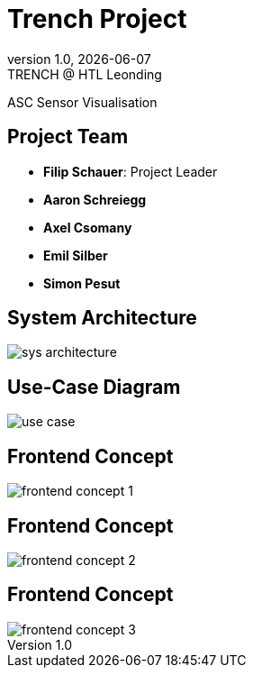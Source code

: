 = Trench Project
:revnumber: 1.0
:revdate: {docdate}
:revremark: TRENCH @ HTL Leonding
:encoding: utf-8
:lang: de
:doctype: article
//:icons: font
:customcss: css/presentation.css
//:revealjs_customtheme: css/sky.css
//:revealjs_customtheme: css/black.css
:revealjs_width: 1408
:revealjs_height: 792
:source-highlighter: highlightjs
//:revealjs_parallaxBackgroundImage: images/background-landscape-light-orange.jpg
//:revealjs_parallaxBackgroundSize: 4936px 2092px
//:highlightjs-theme: css/atom-one-light.css
// we want local served font-awesome fonts
:iconfont-remote!:
:iconfont-name: fonts/fontawesome/css/all
//:revealjs_parallaxBackgroundImage: background-landscape-light-orange.jpg
//:revealjs_parallaxBackgroundSize: 4936px 2092px
ifdef::env-ide[]
:imagesdir: ../images
endif::[]
ifndef::env-ide[]
:imagesdir: images
endif::[]
//:revealjs_theme: sky
//:title-slide-background-image: img.png
:title-slide-transition: zoom
:title-slide-transition-speed: fast

ASC Sensor Visualisation

== Project Team

[%hardbreaks]
- *Filip Schauer*: Project Leader
- *Aaron Schreiegg*
- *Axel Csomany*
- *Emil Silber*
- *Simon Pesut*

== System Architecture

[.stretch]
image::sys-architecture.png[]

== Use-Case Diagram

[.stretch]
image::use_case.png[]

[%auto-animate]
== Frontend Concept

[.stretch]
image::frontend-concept-1.png[]

[%auto-animate]
== Frontend Concept

[.stretch]
image::frontend-concept-2.png[]

[%auto-animate]
== Frontend Concept

[.stretch]
image::frontend-concept-3.png[]